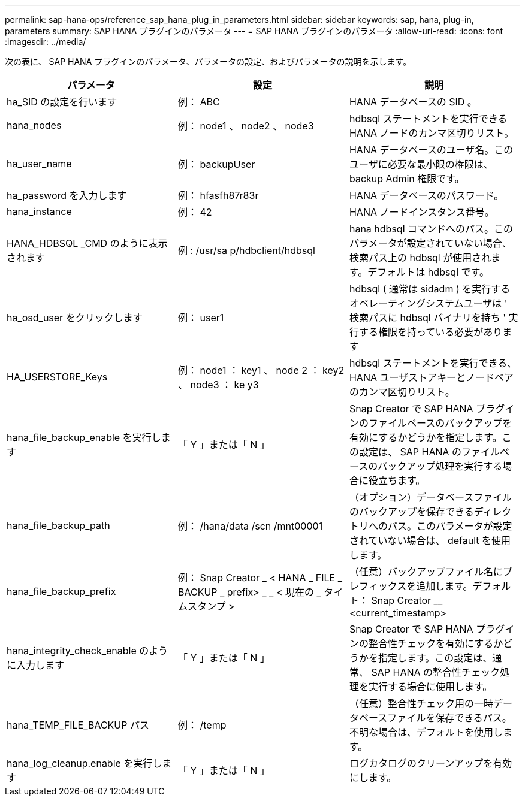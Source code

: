 ---
permalink: sap-hana-ops/reference_sap_hana_plug_in_parameters.html 
sidebar: sidebar 
keywords: sap, hana, plug-in, parameters 
summary: SAP HANA プラグインのパラメータ 
---
= SAP HANA プラグインのパラメータ
:allow-uri-read: 
:icons: font
:imagesdir: ../media/


次の表に、 SAP HANA プラグインのパラメータ、パラメータの設定、およびパラメータの説明を示します。

|===
| パラメータ | 設定 | 説明 


 a| 
ha_SID の設定を行います
 a| 
例： ABC
 a| 
HANA データベースの SID 。



 a| 
hana_nodes
 a| 
例： node1 、 node2 、 node3
 a| 
hdbsql ステートメントを実行できる HANA ノードのカンマ区切りリスト。



 a| 
ha_user_name
 a| 
例： backupUser
 a| 
HANA データベースのユーザ名。このユーザに必要な最小限の権限は、 backup Admin 権限です。



 a| 
ha_password を入力します
 a| 
例： hfasfh87r83r
 a| 
HANA データベースのパスワード。



 a| 
hana_instance
 a| 
例： 42
 a| 
HANA ノードインスタンス番号。



 a| 
HANA_HDBSQL _CMD のように表示されます
 a| 
例 : /usr/sa p/hdbclient/hdbsql
 a| 
hana hdbsql コマンドへのパス。このパラメータが設定されていない場合、検索パス上の hdbsql が使用されます。デフォルトは hdbsql です。



 a| 
ha_osd_user をクリックします
 a| 
例： user1
 a| 
hdbsql ( 通常は sidadm ) を実行するオペレーティングシステムユーザは ' 検索パスに hdbsql バイナリを持ち ' 実行する権限を持っている必要があります



 a| 
HA_USERSTORE_Keys
 a| 
例： node1 ： key1 、 node 2 ： key2 、 node3 ： ke y3
 a| 
hdbsql ステートメントを実行できる、 HANA ユーザストアキーとノードペアのカンマ区切りリスト。



 a| 
hana_file_backup_enable を実行します
 a| 
「 Y 」または「 N 」
 a| 
Snap Creator で SAP HANA プラグインのファイルベースのバックアップを有効にするかどうかを指定します。この設定は、 SAP HANA のファイルベースのバックアップ処理を実行する場合に役立ちます。



 a| 
hana_file_backup_path
 a| 
例： /hana/data /scn /mnt00001
 a| 
（オプション）データベースファイルのバックアップを保存できるディレクトリへのパス。このパラメータが設定されていない場合は、 default を使用します。



 a| 
hana_file_backup_prefix
 a| 
例： Snap Creator _ < HANA _ FILE _ BACKUP _ prefix> _ _ < 現在の _ タイムスタンプ >
 a| 
（任意）バックアップファイル名にプレフィックスを追加します。デフォルト： Snap Creator __ <current_timestamp>



 a| 
hana_integrity_check_enable のように入力します
 a| 
「 Y 」または「 N 」
 a| 
Snap Creator で SAP HANA プラグインの整合性チェックを有効にするかどうかを指定します。この設定は、通常、 SAP HANA の整合性チェック処理を実行する場合に使用します。



 a| 
hana_TEMP_FILE_BACKUP パス
 a| 
例： /temp
 a| 
（任意）整合性チェック用の一時データベースファイルを保存できるパス。不明な場合は、デフォルトを使用します。



 a| 
hana_log_cleanup.enable を実行します
 a| 
「 Y 」または「 N 」
 a| 
ログカタログのクリーンアップを有効にします。

|===